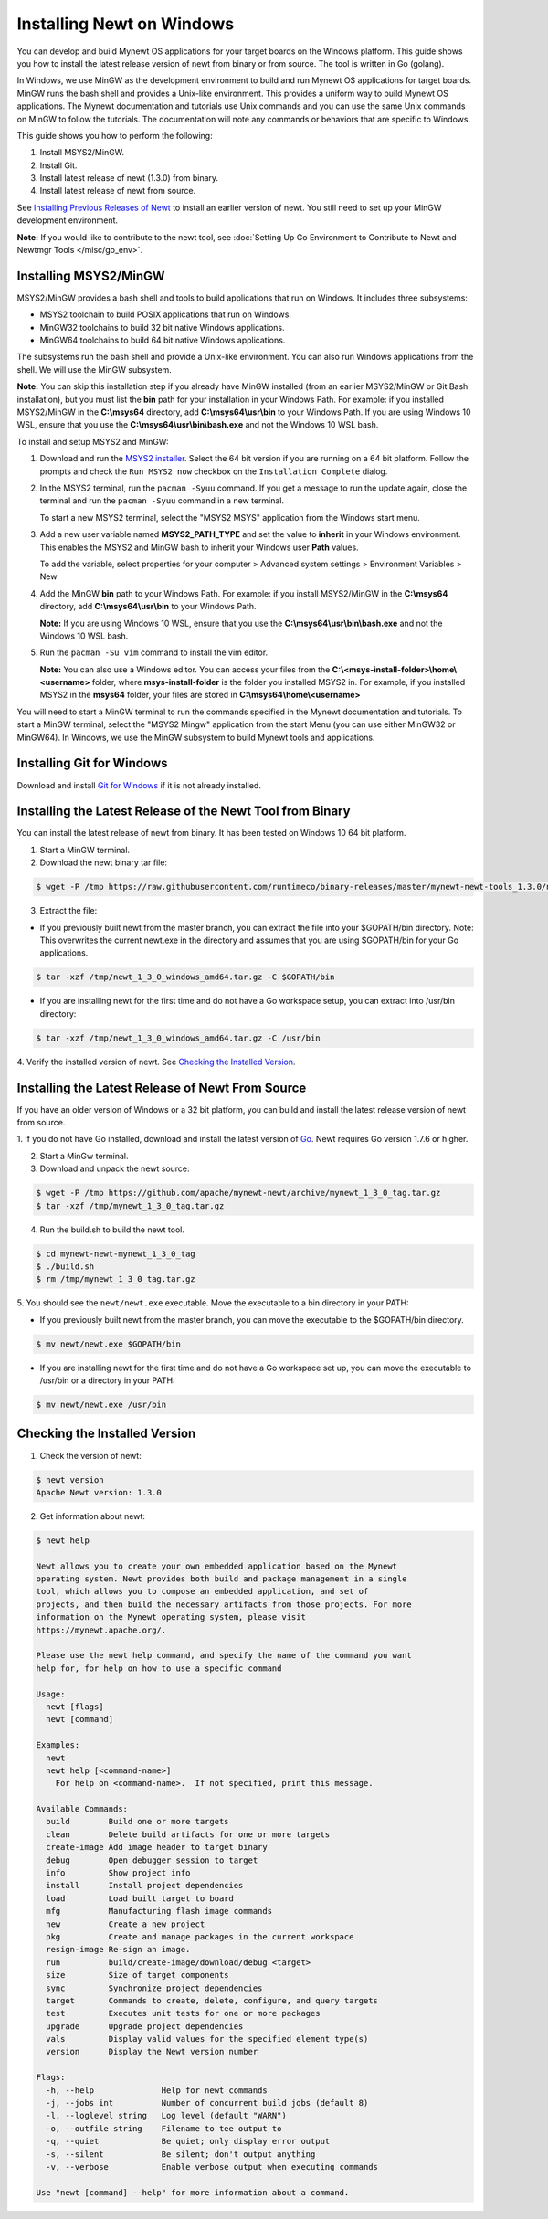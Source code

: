 Installing Newt on Windows
--------------------------

You can develop and build Mynewt OS applications for your target boards
on the Windows platform. This guide shows you how to install the latest
release version of newt from binary or from source. The tool is written
in Go (golang).

In Windows, we use MinGW as the development environment to build and run
Mynewt OS applications for target boards. MinGW runs the bash shell and
provides a Unix-like environment. This provides a uniform way to build
Mynewt OS applications. The Mynewt documentation and tutorials use Unix
commands and you can use the same Unix commands on MinGW to follow the
tutorials. The documentation will note any commands or behaviors that
are specific to Windows.

This guide shows you how to perform the following:

1. Install MSYS2/MinGW.
2. Install Git.
3. Install latest release of newt (1.3.0) from binary.
4. Install latest release of newt from source.

See `Installing Previous Releases of
Newt </newt/install/prev_releases>`__ to install an earlier version of
newt. You still need to set up your MinGW development environment.

**Note:** If you would like to contribute to the newt tool, see :doc:`Setting
Up Go Environment to Contribute to Newt and Newtmgr
Tools </misc/go_env>`.

Installing MSYS2/MinGW
^^^^^^^^^^^^^^^^^^^^^^

MSYS2/MinGW provides a bash shell and tools
to build applications that run on Windows. It includes three subsystems:

-  MSYS2 toolchain to build POSIX applications that run on Windows.
-  MinGW32 toolchains to build 32 bit native Windows applications.
-  MinGW64 toolchains to build 64 bit native Windows applications.

The subsystems run the bash shell and provide a Unix-like environment.
You can also run Windows applications from the shell. We will use the
MinGW subsystem.

**Note:** You can skip this installation step if you already have MinGW
installed (from an earlier MSYS2/MinGW or Git Bash installation), but
you must list the **bin** path for your installation in your Windows
Path. For example: if you installed MSYS2/MinGW in the **C:\\msys64** directory, add
**C:\\msys64\\usr\\bin** to your
Windows Path. If you are using Windows 10 WSL, ensure that you use the
**C:\\msys64\\usr\\bin\\bash.exe** and not the Windows 10 WSL bash.

To install and setup MSYS2 and MinGW:

1. Download and run the `MSYS2 installer <http://www.msys2.org>`__.
   Select the 64 bit version if you are running on a 64 bit platform.
   Follow the prompts and check the ``Run MSYS2 now`` checkbox on the
   ``Installation Complete`` dialog.
2. In the MSYS2 terminal, run the ``pacman -Syuu`` command. If you get a
   message to run the update again, close the terminal and run the
   ``pacman -Syuu`` command in a new terminal.

   To start a new MSYS2 terminal, select the "MSYS2 MSYS" application
   from the Windows start menu.

3. Add a new user variable named **MSYS2\_PATH\_TYPE** and set the value
   to **inherit** in your Windows environment. This enables the MSYS2
   and MinGW bash to inherit your Windows user **Path** values.

   To add the variable, select properties for your computer > Advanced
   system settings > Environment Variables > New

4. Add the MinGW **bin** path to your Windows Path. For example: if you
   install MSYS2/MinGW in the **C:\\msys64** directory, add
   **C:\\msys64\\usr\\bin** to
   your Windows Path.

   **Note:** If you are using Windows 10 WSL, ensure that you use the
   **C:\\msys64\\usr\\bin\\bash.exe**
   and not the Windows 10 WSL bash.

5. Run the ``pacman -Su vim`` command to install the vim editor.

   **Note:** You can also use a Windows editor. You can access your
   files from the
   **C:\\\<msys-install-folder\>\\home\\\<username\>** folder,
   where **msys-install-folder** is the folder you installed MSYS2 in.
   For example, if you installed MSYS2 in the **msys64** folder, your
   files are stored in
   **C:\\msys64\\home\\\<username\>**

You will need to start a MinGW terminal to run the commands specified in
the Mynewt documentation and tutorials. To start a MinGW terminal,
select the "MSYS2 Mingw" application from the start Menu (you can use
either MinGW32 or MinGW64). In Windows, we use the MinGW subsystem to
build Mynewt tools and applications.

Installing Git for Windows
^^^^^^^^^^^^^^^^^^^^^^^^^^

Download and install `Git for
Windows <https://git-for-windows.github.io>`__ if it is not already
installed.

Installing the Latest Release of the Newt Tool from Binary
^^^^^^^^^^^^^^^^^^^^^^^^^^^^^^^^^^^^^^^^^^^^^^^^^^^^^^^^^^

You can install the latest release of newt from binary. It has been
tested on Windows 10 64 bit platform.

1. Start a MinGW terminal.

2. Download the newt binary tar file:

.. code-block:: console

   $ wget -P /tmp https://raw.githubusercontent.com/runtimeco/binary-releases/master/mynewt-newt-tools_1.3.0/newt_1_3_0_windows_amd64.tar.gz

3. Extract the file:

-  If you previously built newt from the master branch, you can extract
   the file into your $GOPATH/bin directory. Note: This overwrites the
   current newt.exe in the directory and assumes that you are using
   $GOPATH/bin for your Go applications.

.. code-block:: console

   $ tar -xzf /tmp/newt_1_3_0_windows_amd64.tar.gz -C $GOPATH/bin

-  If you are installing newt for the first time and do not have a Go
   workspace setup, you can extract into /usr/bin directory:

.. code-block:: console

   $ tar -xzf /tmp/newt_1_3_0_windows_amd64.tar.gz -C /usr/bin

4. Verify the installed version of newt. See `Checking the Installed
Version <#check_newt>`__.

Installing the Latest Release of Newt From Source
^^^^^^^^^^^^^^^^^^^^^^^^^^^^^^^^^^^^^^^^^^^^^^^^^

If you have an older version of Windows or a 32 bit platform, you can
build and install the latest release version of newt from source.

1. If you do not have Go installed, download and install the latest
version of `Go <https://golang.org/dl/>`__. Newt requires Go version
1.7.6 or higher.

2. Start a MinGw terminal.

3. Download and unpack the newt source:

.. code-block:: console

    $ wget -P /tmp https://github.com/apache/mynewt-newt/archive/mynewt_1_3_0_tag.tar.gz
    $ tar -xzf /tmp/mynewt_1_3_0_tag.tar.gz

4. Run the build.sh to build the newt tool.

.. code-block:: console

    $ cd mynewt-newt-mynewt_1_3_0_tag
    $ ./build.sh
    $ rm /tmp/mynewt_1_3_0_tag.tar.gz

5. You should see the ``newt/newt.exe`` executable. Move the executable
to a bin directory in your PATH:

-  If you previously built newt from the master branch, you can move the
   executable to the $GOPATH/bin directory.

.. code-block:: console

       $ mv newt/newt.exe $GOPATH/bin

-  If you are installing newt for the first time and do not have a Go
   workspace set up, you can move the executable to /usr/bin or a
   directory in your PATH:

.. code-block:: console

       $ mv newt/newt.exe /usr/bin

Checking the Installed Version
^^^^^^^^^^^^^^^^^^^^^^^^^^^^^^

1. Check the version of newt:

.. code-block:: console

    $ newt version
    Apache Newt version: 1.3.0

2. Get information about newt:

.. code-block:: console

    $ newt help

    Newt allows you to create your own embedded application based on the Mynewt
    operating system. Newt provides both build and package management in a single
    tool, which allows you to compose an embedded application, and set of
    projects, and then build the necessary artifacts from those projects. For more
    information on the Mynewt operating system, please visit
    https://mynewt.apache.org/.

    Please use the newt help command, and specify the name of the command you want
    help for, for help on how to use a specific command

    Usage:
      newt [flags]
      newt [command]

    Examples:
      newt
      newt help [<command-name>]
        For help on <command-name>.  If not specified, print this message.

    Available Commands:
      build        Build one or more targets
      clean        Delete build artifacts for one or more targets
      create-image Add image header to target binary
      debug        Open debugger session to target
      info         Show project info
      install      Install project dependencies
      load         Load built target to board
      mfg          Manufacturing flash image commands
      new          Create a new project
      pkg          Create and manage packages in the current workspace
      resign-image Re-sign an image.
      run          build/create-image/download/debug <target>
      size         Size of target components
      sync         Synchronize project dependencies
      target       Commands to create, delete, configure, and query targets
      test         Executes unit tests for one or more packages
      upgrade      Upgrade project dependencies
      vals         Display valid values for the specified element type(s)
      version      Display the Newt version number

    Flags:
      -h, --help              Help for newt commands
      -j, --jobs int          Number of concurrent build jobs (default 8)
      -l, --loglevel string   Log level (default "WARN")
      -o, --outfile string    Filename to tee output to
      -q, --quiet             Be quiet; only display error output
      -s, --silent            Be silent; don't output anything
      -v, --verbose           Enable verbose output when executing commands

    Use "newt [command] --help" for more information about a command.
